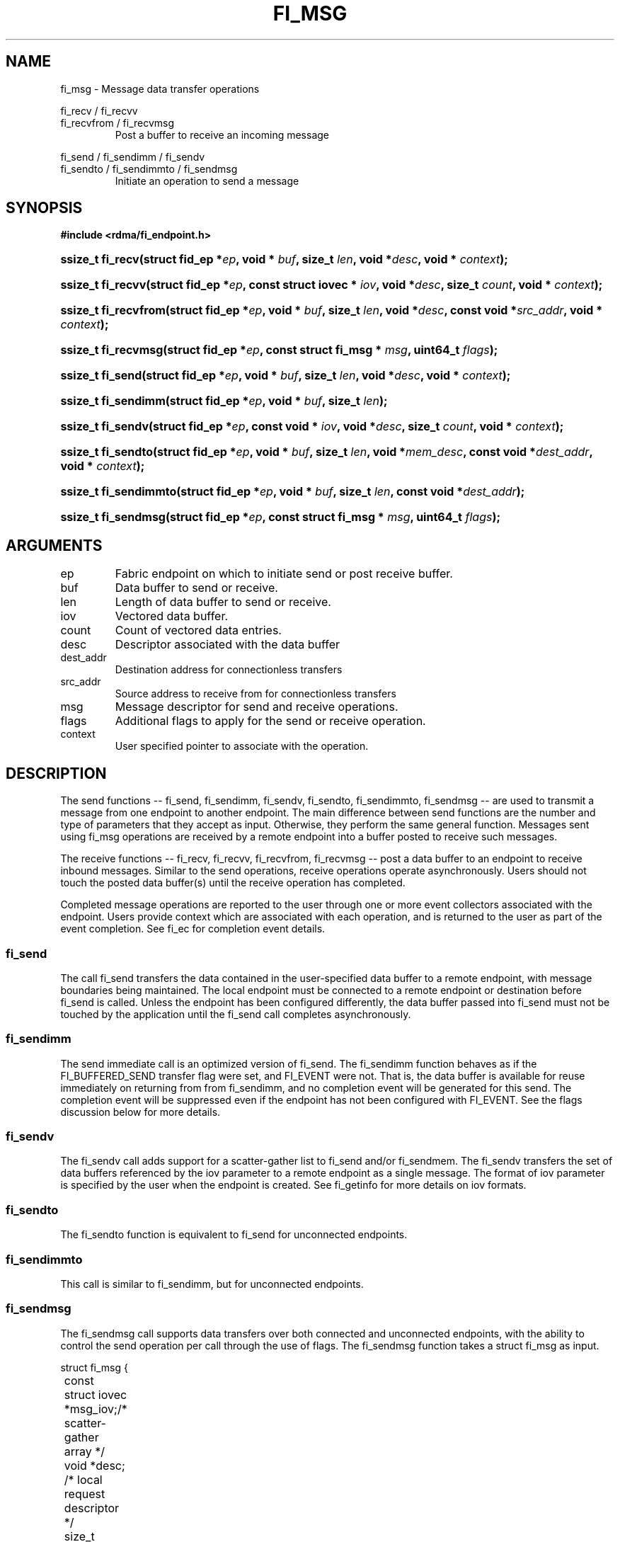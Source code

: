 .TH "FI_MSG" 3 "2014-05-12" "libfabric" "Libfabric Programmer's Manual" libfabric
.SH NAME
fi_msg - Message data transfer operations
.PP
fi_recv / fi_recvv
.br
fi_recvfrom / fi_recvmsg
.RS
Post a buffer to receive an incoming message
.RE
.PP
fi_send / fi_sendimm / fi_sendv
.br
fi_sendto / fi_sendimmto / fi_sendmsg
.RS
Initiate an operation to send a message
.RE
.SH SYNOPSIS
.B #include <rdma/fi_endpoint.h>
.HP
.BI "ssize_t fi_recv(struct fid_ep *" ep ", void * " buf ", size_t " len ","
.BI "void *" desc ", void * " context ");"
.HP
.BI "ssize_t fi_recvv(struct fid_ep *" ep ", const struct iovec * " iov ", void *" desc ","
.BI "size_t " count ", void * " context ");"
.HP
.BI "ssize_t fi_recvfrom(struct fid_ep *" ep ", void * " buf ", size_t " len ","
.BI "void *" desc ", const void *" src_addr ", void * " context ");"
.HP
.BI "ssize_t fi_recvmsg(struct fid_ep *" ep ", const struct fi_msg * " msg ", uint64_t " flags ");"
.PP
.HP
.BI "ssize_t fi_send(struct fid_ep *" ep ", void * " buf ", size_t " len ","
.BI "void *" desc ", void * " context ");"
.HP
.BI "ssize_t fi_sendimm(struct fid_ep *" ep ", void * " buf ", size_t " len ");"
.HP
.BI "ssize_t fi_sendv(struct fid_ep *" ep ", const void * " iov ", void *" desc ","
.BI "size_t " count ", void * " context ");"
.HP
.BI "ssize_t fi_sendto(struct fid_ep *" ep ", void * " buf ", size_t " len ","
.BI "void *" mem_desc ", const void *" dest_addr ", void * " context ");"
.HP
.BI "ssize_t fi_sendimmto(struct fid_ep *" ep ", void * " buf ", size_t " len ","
.BI "const void *" dest_addr ");"
.HP
.BI "ssize_t fi_sendmsg(struct fid_ep *" ep ", const struct fi_msg * " msg ", uint64_t " flags ");"
.SH ARGUMENTS
.IP "ep"
Fabric endpoint on which to initiate send or post receive buffer. 
.IP "buf"
Data buffer to send or receive.
.IP "len"
Length of data buffer to send or receive.
.IP "iov"
Vectored data buffer.
.IP "count"
Count of vectored data entries.
.IP "desc"
Descriptor associated with the data buffer
.IP "dest_addr"
Destination address for connectionless transfers
.IP "src_addr"
Source address to receive from for connectionless transfers
.IP "msg"
Message descriptor for send and receive operations.
.IP "flags"
Additional flags to apply for the send or receive operation.
.IP "context"
User specified pointer to associate with the operation.
.SH "DESCRIPTION"
The send functions -- fi_send, fi_sendimm, fi_sendv, fi_sendto,
fi_sendimmto, fi_sendmsg -- are used to transmit a message from one
endpoint to another endpoint.  The main difference between send functions
are the number and type of parameters that they accept as input.  Otherwise,
they perform the same general function.  Messages sent using fi_msg operations
are received by a remote endpoint into a buffer posted to receive such messages.
.PP
The receive functions -- fi_recv, fi_recvv, fi_recvfrom,
fi_recvmsg -- post a data buffer to an endpoint to receive
inbound messages.  Similar to the send operations, receive operations operate
asynchronously.  Users should not touch the posted data buffer(s) until the
receive operation has completed.
.PP
Completed message operations are reported to the user through one or more event
collectors associated with the endpoint.  Users provide context which are
associated with each operation, and is returned to the user
as part of the event completion.  See fi_ec for completion event details.
.SS "fi_send"
The call fi_send transfers the data contained in the user-specified data
buffer to a remote endpoint, with message boundaries being maintained.
The local endpoint must be connected to a remote endpoint or destination
before fi_send is called.  Unless the endpoint has been configured differently,
the data buffer passed into fi_send must not be touched by the application
until the fi_send call completes asynchronously.
.SS "fi_sendimm"
The send immediate call is an optimized version of fi_send.  The fi_sendimm
function behaves as if the FI_BUFFERED_SEND transfer flag were set, and
FI_EVENT were not.  That is, the data buffer is available for reuse
immediately on returning from from fi_sendimm, and no completion event will
be generated for this send.  The completion event will be suppressed even if
the endpoint has not been configured with FI_EVENT.  See the flags
discussion below for more details.
.SS "fi_sendv"
The fi_sendv call adds support for a scatter-gather list to fi_send and/or
fi_sendmem.  The fi_sendv transfers the set of data buffers referenced by
the iov parameter to a remote endpoint as a single message.  The format of
iov parameter is specified by the user when the endpoint is created.  See
fi_getinfo for more details on iov formats.
.SS "fi_sendto"
The fi_sendto function is equivalent to fi_send for unconnected endpoints.
.SS "fi_sendimmto"
This call is similar to fi_sendimm, but for unconnected endpoints.
.SS "fi_sendmsg"
The fi_sendmsg call supports data transfers over both connected and unconnected
endpoints, with the ability to control the send operation per call through the
use of flags.  The fi_sendmsg function takes a struct fi_msg as input.
.PP
.nf
struct fi_msg {
	const struct iovec *msg_iov;/* scatter-gather array */
	void               *desc;   /* local request descriptor */
	size_t             iov_count;/* # elements in iov */
	const void         *addr;   /* optional endpoint address */
	void               *context;/* user-defined context */
	uint64_t           data;    /* optional message data */
	int                flow;    /* message steering */
};
.fi
.SS "fi_recv"
The fi_recv call posts a data buffer to the receive queue of the corresponding
endpoint.  Posted receives are matched with inbound sends in the order in which
they were posted.  Message boundaries are maintained.  The order
in which the receives complete is dependent on the endpoint type and protocol.
.SS "fi_recvfrom"
The fi_recvfrom call is equivalent to fi_recv
for unconnected endpoints.  These calls are used to indicate
that a buffer should be posted to receive incoming data from a specific
remote endpoint.
.SS "fi_recvmsg"
The fi_recvmsg call supports posting buffers over both connected and unconnected
endpoints, with the ability to control the receive operation per call through the
use of flags.  The fi_recvmsg function takes a struct fi_msg as input.
.SH "FLAGS"
The fi_recvmsg and fi_sendmsg calls allow the user to specify flags
which can change the default message handling of the endpoint.
Flags specified with fi_recvmsg / fi_sendmsg override most flags
previously configured with the endpoint, except where noted (see fi_control).
The following list of flags are usable with fi_recvmsg and/or fi_sendmsg.
.IP "FI_IMM"
Applies to fi_sendmsg.  Indicates that immediate data is available and should
be sent as part of the request.
.IP "FI_EVENT"
Indicates that a completion entry should be generated for the specified
operation.  The endpoint must be configured with FI_EVENT, or this flag
is ignored.
.IP "FI_MORE"
Indicates that the user has additional requests that will immediately be
posted after the current call returns.  Use of this flag may improve
performance by enabling the provider to optimize its access to the fabric
hardware.
.IP "FI_REMOTE_SIGNAL"
Indicates that a completion event at the target process should be generated
for the given operation.  The remote endpoint must be configured with
FI_REMOTE_SIGNAL, or this flag will be ignored by the target.
.IP "FI_BUFFERED_SEND"
Applies to fi_sendmsg.  Indicates that the outbound data buffer should be
returned to user immediately after the send call returns, even if the operation
is handled asynchronously.  This may require that the underlying provider
implementation copy the data into a local buffer and transfer out of that
buffer.
.IP "FI_MULTI_RECV"
Applies to posted receive operations.  This flag allows the user to post a
single buffer that will receive multiple incoming messages.  Received
messages will be packed into the receive buffer until the buffer has been
consumed.  Use of this flag may cause a single posted receive operation
to generate multiple events as messages are placed into the buffer.
The placement of received data into the buffer may be subjected to
provider specific alignment restrictions.  The buffer will be freed from
the endpoint when a message is received that cannot fit into the remaining
free buffer space.
.IP "FI_REMOTE_COMPLETE"
Applies to fi_sendmsg.  Indicates that a completion should not be generated
until the operation has completed on the remote side.
.SH "RETURN VALUE"
Returns 0 on success. On error, a negative value corresponding to fabric
errno is returned. Fabric errno values are defined in 
.IR "rdma/fi_errno.h".
.SH "ERRORS"
.IP "-FI_EAGAIN"
Indicates that the underlying provider currently lacks the resources needed
to initiate the requested operation.  This may be the result of insufficient
internal buffering, in the case of FI_SEND_BUFFERED, or processing queues
are full.  The operation may be retried after additional provider resources
become available, usually through the completion of currently outstanding
operations.
.SH "SEE ALSO"
fi_getinfo(3), fi_endpoint(3), fi_domain(3), fi_control(3), fi_ec(3)
